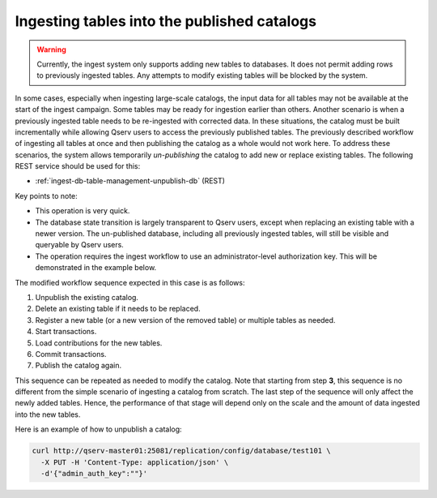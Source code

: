

.. _ingest-api-advanced-unpublishing-databases:

Ingesting tables into the published catalogs
--------------------------------------------

.. warning::

  Currently, the ingest system only supports adding new tables to databases. It does not permit adding rows to previously
  ingested tables. Any attempts to modify existing tables will be blocked by the system.

In some cases, especially when ingesting large-scale catalogs, the input data for all tables may not be available at the start
of the ingest campaign. Some tables may be ready for ingestion earlier than others. Another scenario is when a previously
ingested table needs to be re-ingested with corrected data. In these situations, the catalog must be built incrementally
while allowing Qserv users to access the previously published tables. The previously described workflow of ingesting all
tables at once and then publishing the catalog as a whole would not work here. To address these scenarios, the system allows
temporarily *un-publishing* the catalog to add new or replace existing tables. The following REST service should be used for
this:

- :ref:`ingest-db-table-management-unpublish-db` (REST)

Key points to note:

- This operation is very quick.
- The database state transition is largely transparent to Qserv users, except when replacing an existing table with a newer
  version. The un-published database, including all previously ingested tables, will still be visible and queryable by Qserv
  users.
- The operation requires the ingest workflow to use an administrator-level authorization key. This will be demonstrated in
  the example below.


The modified workflow sequence expected in this case is as follows:

#. Unpublish the existing catalog.
#. Delete an existing table if it needs to be replaced.
#. Register a new table (or a new version of the removed table) or multiple tables as needed.
#. Start transactions.
#. Load contributions for the new tables.
#. Commit transactions.
#. Publish the catalog again.

This sequence can be repeated as needed to modify the catalog. Note that starting from step **3**, this sequence
is no different from the simple scenario of ingesting a catalog from scratch. The last step of the sequence
will only affect the newly added tables. Hence, the performance of that stage will depend only on the scale and the amount
of data ingested into the new tables.

Here is an example of how to unpublish a catalog:

.. code-block:: bash

  curl http://qserv-master01:25081/replication/config/database/test101 \
    -X PUT -H 'Content-Type: application/json' \
    -d'{"admin_auth_key":""}'
